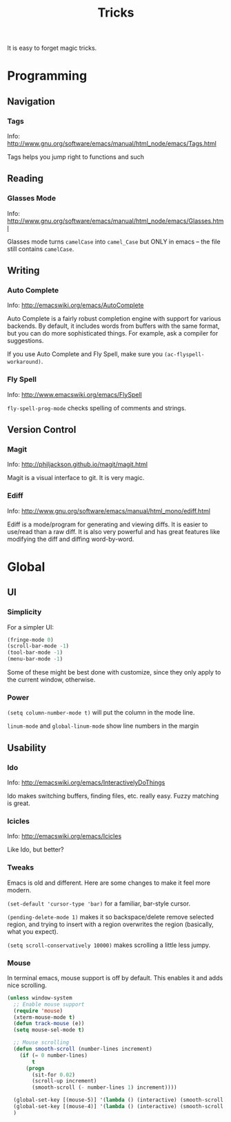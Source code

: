 #+TITLE: Tricks

It is easy to forget magic tricks.

* Programming
** Navigation
*** Tags
Info: http://www.gnu.org/software/emacs/manual/html_node/emacs/Tags.html

Tags helps you jump right to functions and such

** Reading
*** Glasses Mode
Info: http://www.gnu.org/software/emacs/manual/html_node/emacs/Glasses.html

Glasses mode turns =camelCase= into =camel_Case= but ONLY in emacs -- the file still contains =camelCase=.

** Writing
*** Auto Complete
Info: http://emacswiki.org/emacs/AutoComplete

Auto Complete is a fairly robust completion engine with support for various backends. By default, it includes words from buffers with the same format, but you can do more sophisticated things. For example, ask a compiler for suggestions.

If you use Auto Complete and Fly Spell, make sure you =(ac-flyspell-workaround)=.

*** Fly Spell
Info: http://www.emacswiki.org/emacs/FlySpell

=fly-spell-prog-mode= checks spelling of comments and strings.

** Version Control
*** Magit
Info: http://philjackson.github.io/magit/magit.html

Magit is a visual interface to git. It is very magic.

*** Ediff
Info: http://www.gnu.org/software/emacs/manual/html_mono/ediff.html

Ediff is a mode/program for generating and viewing diffs. It is easier to use/read than a raw diff. It is also very powerful and has great features like modifying the diff and diffing word-by-word.
* Global
** UI
*** Simplicity
For a simpler UI:
#+BEGIN_SRC emacs-lisp
  (fringe-mode 0)
  (scroll-bar-mode -1)
  (tool-bar-mode -1)
  (menu-bar-mode -1)
#+END_SRC
Some of these might be best done with customize, since they only apply to the current window, otherwise.

*** Power
=(setq column-number-mode t)= will put the column in the mode line.

=linum-mode= and =global-linum-mode= show line numbers in the margin

** Usability
*** Ido
Info: http://emacswiki.org/emacs/InteractivelyDoThings

Ido makes switching buffers, finding files, etc. really easy. Fuzzy matching is great.

*** Icicles
Info: http://emacswiki.org/emacs/Icicles

Like Ido, but better?
*** Tweaks
Emacs is old and different. Here are some changes to make it feel more modern.

=(set-default 'cursor-type 'bar)= for a familiar, bar-style cursor.

=(pending-delete-mode 1)= makes it so backspace/delete remove selected region, and trying to insert with a region overwrites the region (basically, what you expect).

=(setq scroll-conservatively 10000)= makes scrolling a little less jumpy.

*** Mouse
In terminal emacs, mouse support is off by default. This enables it and adds nice scrolling.
#+BEGIN_SRC emacs-lisp
  (unless window-system
    ;; Enable mouse support
    (require 'mouse)
    (xterm-mouse-mode t)
    (defun track-mouse (e))
    (setq mouse-sel-mode t)
  
    ;; Mouse scrolling
    (defun smooth-scroll (number-lines increment)
      (if (= 0 number-lines)
          t
        (progn
          (sit-for 0.02)
          (scroll-up increment)
          (smooth-scroll (- number-lines 1) increment))))
  
    (global-set-key [(mouse-5)] '(lambda () (interactive) (smooth-scroll 3 1)))
    (global-set-key [(mouse-4)] '(lambda () (interactive) (smooth-scroll 3 -1)))
    )
#+END_SRC
